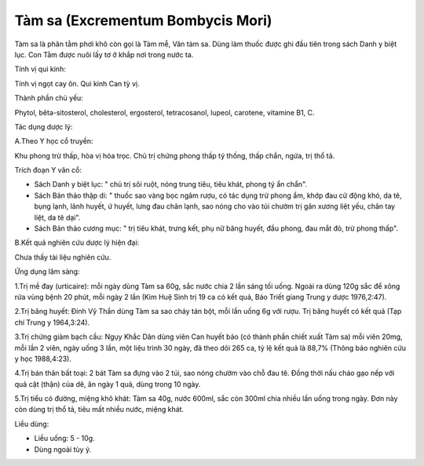 .. _plants_tam_sa:

Tàm sa (Excrementum Bombycis Mori)
##################################

Tàm sa là phân tằm phơi khô còn gọi là Tàm mễ, Văn tàm sa. Dùng làm
thuốc được ghi đầu tiên trong sách Danh y biệt lục. Con Tằm được nuôi
lấy tơ ở khắp nơi trong nước ta.

Tính vị qui kinh:

Tính vị ngọt cay ôn. Qui kinh Can tỳ vị.

Thành phần chủ yếu:

Phytol, bêta-sitosterol, cholesterol, ergosterol, tetracosanol, lupeol,
carotene, vitamine B1, C.

Tác dụng dược lý:

A.Theo Y học cổ truyền:

Khu phong trừ thấp, hòa vị hóa trọc. Chủ trị chứng phong thấp tý thống,
thấp chẩn, ngứa, trị thổ tả.

Trích đoạn Y văn cổ:

-  Sách Danh y biệt lục: " chủ trị sôi ruột, nóng trung tiêu, tiêu khát,
   phong tý ẩn chẩn".
-  Sách Bản thảo thập di: " thuốc sao vàng bọc ngâm rượu, có tác dụng
   trừ phong ẩm, khớp đau cử động khó, da tê, bụng lạnh, lãnh huyết, ứ
   huyết, lưng đau chân lạnh, sao nóng cho vào túi chườm trị gân xương
   liệt yếu, chân tay liệt, da tê dại".
-  Sách Bản thảo cương mục: " trị tiêu khát, trưng kết, phụ nữ băng
   huyết, đầu phong, đau mắt đỏ, trừ phong thấp".

B.Kết quả nghiên cứu dược lý hiện đại:

Chưa thấy tài liệu nghiên cứu.

Ứng dụng lâm sàng:

1.Trị mề đay (urticaire): mỗi ngày dùng Tàm sa 60g, sắc nước chia 2 lần
sáng tối uống. Ngoài ra dùng 120g sắc để xông rửa vùng bệnh 20 phút, mỗi
ngày 2 lần (Kim Huệ Sinh trị 19 ca có kết quả, Báo Triết giang Trung y
dược 1976,2:47).

2.Trị băng huyết: Đinh Vỹ Thần dùng Tàm sa sao cháy tán bột, mỗi lần
uống 6g với rượu. Trị băng huyết có kết quả (Tạp chí Trung y 1964,3:24).

3.Trị chứng giảm bạch cầu: Ngụy Khắc Dân dùng viên Can huyết bảo (có
thành phần chiết xuất Tàm sa) mỗi viên 20mg, mỗi lần 2 viên, ngày uống 3
lần, một liệu trình 30 ngày, đã theo dõi 265 ca, tỷ lệ kết quả là 88,7%
(Thông báo nghiên cứu y học 1988,4:23).

4.Trị bán thân bất toại: 2 bát Tàm sa đựng vào 2 túi, sao nóng chườm vào
chỗ đau tê. Đồng thời nấu cháo gạo nếp với quả cật (thận) của dê, ăn
ngày 1 quả, dùng trong 10 ngày.

5.Trị tiểu có đường, miệng khô khát: Tàm sa 40g, nước 600ml, sắc còn
300ml chia nhiều lần uống trong ngày. Đơn này còn dùng trị thổ tả, tiêu
mất nhiều nước, miệng khát.

Liều dùng:

-  Liều uống: 5 - 10g.
-  Dùng ngoài tùy ý.

..  image:: TAMSA.JPG
   :width: 50px
   :height: 50px
   :target: TAMSA_.HTM
